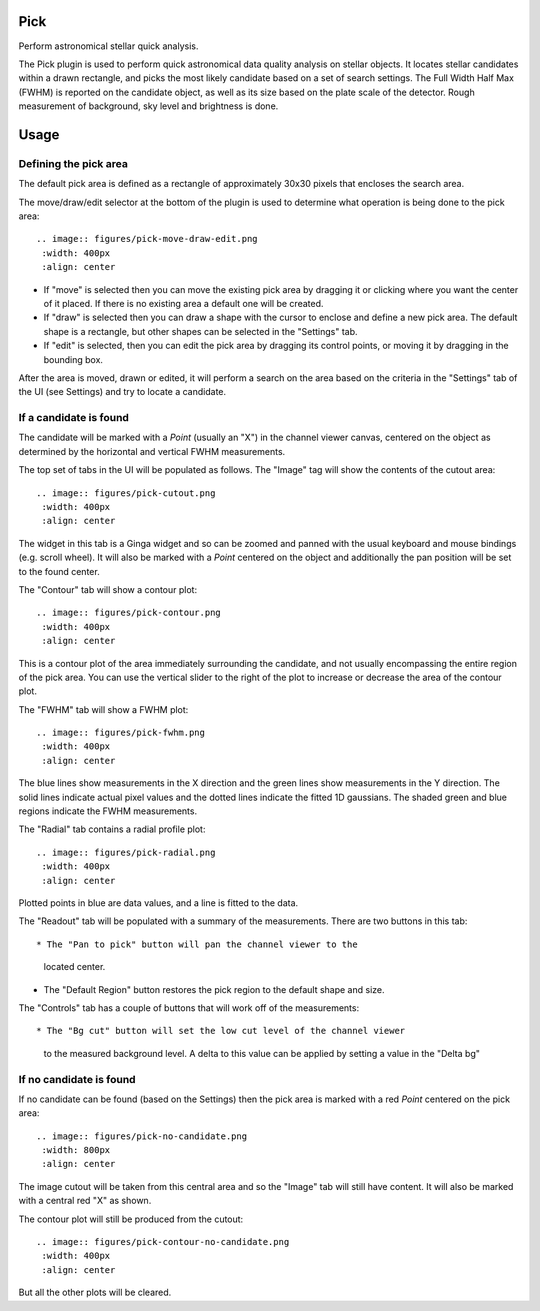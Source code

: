 .. _sec-plugins-pick:

Pick
====
Perform astronomical stellar quick analysis.

.. image:: figures/pick-sc1.png
   :width: 800px
   :align: center


The Pick plugin is used to perform quick astronomical data quality analysis
on stellar objects.  It locates stellar candidates within a drawn rectangle,
and picks the most likely candidate based on a set of search settings.
The Full Width Half Max (FWHM) is reported on the candidate object, as
well as its size based on the plate scale of the detector.  Rough
measurement of background, sky level and brightness is done.

Usage
=====

Defining the pick area
----------------------
The default pick area is defined as a rectangle of approximately 30x30
pixels that encloses the search area.

The move/draw/edit selector at the bottom of the plugin is used to
determine what operation is being done to the pick area::

  .. image:: figures/pick-move-draw-edit.png
   :width: 400px
   :align: center

* If "move" is selected then you can move the existing pick area by
  dragging it or clicking where you want the center of it placed.
  If there is no existing area a default one will be created.
* If "draw" is selected then you can draw a shape with the cursor
  to enclose and define a new pick area.  The default shape is a
  rectangle, but other shapes can be selected in the "Settings" tab.
* If "edit" is selected, then you can edit the pick area by dragging its
  control points, or moving it by dragging in the bounding box.

After the area is moved, drawn or edited, it will perform a search on
the area based on the criteria in the "Settings" tab of the UI
(see Settings) and try to locate a candidate.

If a candidate is found
-----------------------
The candidate will be marked with a `Point` (usually an "X") in the
channel viewer canvas, centered on the object as determined by the
horizontal and vertical FWHM measurements.

The top set of tabs in the UI will be populated as follows.
The "Image" tag will show the contents of the cutout area::

  .. image:: figures/pick-cutout.png
   :width: 400px
   :align: center

The widget in this tab is a Ginga widget and so can be zoomed and panned
with the usual keyboard and mouse bindings (e.g. scroll wheel).  It will
also be marked with a `Point` centered on the object and additionally the
pan position will be set to the found center.

The "Contour" tab will show a contour plot::

  .. image:: figures/pick-contour.png
   :width: 400px
   :align: center

This is a contour plot of the area immediately surrounding the
candidate, and not usually encompassing the entire region of the pick
area.  You can use the vertical slider to the right of the plot to
increase or decrease the area of the contour plot.

The "FWHM" tab will show a FWHM plot::

  .. image:: figures/pick-fwhm.png
   :width: 400px
   :align: center

The blue lines show measurements in the X direction and the green lines
show measurements in the Y direction.  The solid lines indicate actual
pixel values and the dotted lines indicate the fitted 1D gaussians.
The shaded green and blue regions indicate the FWHM measurements.

The "Radial" tab contains a radial profile plot::

  .. image:: figures/pick-radial.png
   :width: 400px
   :align: center

Plotted points in blue are data values, and a line is fitted to the
data.

The "Readout" tab will be populated with a summary of the measurements.
There are two buttons in this tab::
  
* The "Pan to pick" button will pan the channel viewer to the
  located center.
* The "Default Region" button restores the pick region to the default
  shape and size. 

The "Controls" tab has a couple of buttons that will work off of the
measurements::

* The "Bg cut" button will set the low cut level of the channel viewer
  to the measured background level.  A delta to this value can be
  applied by setting a value in the "Delta bg"


If no candidate is found
------------------------
If no candidate can be found (based on the Settings) then the pick area
is marked with a red `Point` centered on the pick area::

  .. image:: figures/pick-no-candidate.png
   :width: 800px
   :align: center

The image cutout will be taken from this central area and so the "Image"
tab will still have content.  It will also be marked with a central red
"X" as shown.

The contour plot will still be produced from the cutout::

  .. image:: figures/pick-contour-no-candidate.png
   :width: 400px
   :align: center

But all the other plots will be cleared.
